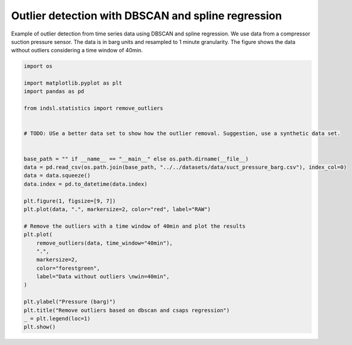 
.. DO NOT EDIT.
.. THIS FILE WAS AUTOMATICALLY GENERATED BY SPHINX-GALLERY.
.. TO MAKE CHANGES, EDIT THE SOURCE PYTHON FILE:
.. "auto_examples/statistics/plot_remove_outliers.py"
.. LINE NUMBERS ARE GIVEN BELOW.

.. only:: html

    .. note::
        :class: sphx-glr-download-link-note

        Click :ref:`here <sphx_glr_download_auto_examples_statistics_plot_remove_outliers.py>`
        to download the full example code

.. rst-class:: sphx-glr-example-title

.. _sphx_glr_auto_examples_statistics_plot_remove_outliers.py:


===================================================
Outlier detection with DBSCAN and spline regression
===================================================

Example of outlier detection from time series data using DBSCAN and spline regression.
We use data from a compressor suction pressure sensor. The data is in barg units and resampled to 1 minute granularity.
The figure shows the data without outliers considering a time window of 40min.

.. GENERATED FROM PYTHON SOURCE LINES 11-44



.. image-sg:: /auto_examples/statistics/images/sphx_glr_plot_remove_outliers_001.png
   :alt: Remove outliers based on dbscan and csaps regression
   :srcset: /auto_examples/statistics/images/sphx_glr_plot_remove_outliers_001.png
   :class: sphx-glr-single-img





.. code-block:: default


    import os

    import matplotlib.pyplot as plt
    import pandas as pd

    from indsl.statistics import remove_outliers


    # TODO: USe a better data set to show how the outlier removal. Suggestion, use a synthetic data set.


    base_path = "" if __name__ == "__main__" else os.path.dirname(__file__)
    data = pd.read_csv(os.path.join(base_path, "../../datasets/data/suct_pressure_barg.csv"), index_col=0)
    data = data.squeeze()
    data.index = pd.to_datetime(data.index)

    plt.figure(1, figsize=[9, 7])
    plt.plot(data, ".", markersize=2, color="red", label="RAW")

    # Remove the outliers with a time window of 40min and plot the results
    plt.plot(
        remove_outliers(data, time_window="40min"),
        ".",
        markersize=2,
        color="forestgreen",
        label="Data without outliers \nwin=40min",
    )

    plt.ylabel("Pressure (barg)")
    plt.title("Remove outliers based on dbscan and csaps regression")
    _ = plt.legend(loc=1)
    plt.show()


.. rst-class:: sphx-glr-timing

   **Total running time of the script:** ( 0 minutes  0.232 seconds)


.. _sphx_glr_download_auto_examples_statistics_plot_remove_outliers.py:


.. only :: html

 .. container:: sphx-glr-footer
    :class: sphx-glr-footer-example



  .. container:: sphx-glr-download sphx-glr-download-python

     :download:`Download Python source code: plot_remove_outliers.py <plot_remove_outliers.py>`



  .. container:: sphx-glr-download sphx-glr-download-jupyter

     :download:`Download Jupyter notebook: plot_remove_outliers.ipynb <plot_remove_outliers.ipynb>`


.. only:: html

 .. rst-class:: sphx-glr-signature

    `Gallery generated by Sphinx-Gallery <https://sphinx-gallery.github.io>`_
